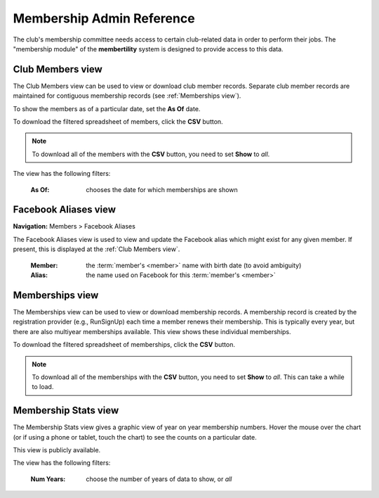 ===========================================
Membership Admin Reference
===========================================

The club's membership committee needs access to certain club-related data in order to perform their jobs. The
"membership module" of the **membertility** system is designed to provide access to this data.

.. _Club Members view:

Club Members view
====================

The Club Members view can be used to view or download club member records. Separate club member records are 
maintained for contiguous membership records (see :ref:`Memberships view`).

To show the members as of a particular date, set the **As Of** date.

To download the filtered spreadsheet of members, click the **CSV** button.

.. note::
    To download all of the members with the **CSV** button, you need to set **Show** to *all*.

The view has the following filters:

    :As Of:
        chooses the date for which memberships are shown


.. image:: images/club-members-view.*
    :align: center


.. _Facebook Aliases view:

Facebook Aliases view
===========================
**Navigation:** Members > Facebook Aliases

The Facebook Aliases view is used to view and update the Facebook alias which might exist for any given
member. If present, this is displayed at the :ref:`Club Members view`.

    :Member:
        the :term:`member's <member>` name with birth date (to avoid ambiguity)

    :Alias:
        the name used on Facebook for this :term:`member's <member>`

.. image:: images/facebook-aliases-view.*
    :align: center

.. image:: images/facebook-aliases-edit.*
    :align: center


.. _Memberships view:

Memberships view
====================

The Memberships view can be used to view or download membership records. A membership record is created by the registration provider 
(e.g., RunSignUp) each time a member renews their membership. This is typically every year, but there are also multiyear memberships 
available. This view shows these individual memberships.

To download the filtered spreadsheet of memberships, click the **CSV** button.

.. note::
    To download all of the memberships with the **CSV** button, you need to set **Show** to *all*. This can take a while to
    load.

.. image:: images/memberships-view.*
    :align: center


.. _Membership Stats view:

Membership Stats view
==========================

The Membership Stats view gives a graphic view of year on year membership numbers. Hover the mouse over the chart (or if using a phone or tablet, touch the 
chart) to see the counts on a particular date.

This view is publicly available.

The view has the following filters:

    :Num Years:
        choose the number of years of data to show, or *all*

.. image:: images/membership-stats-view.*
    :align: center
